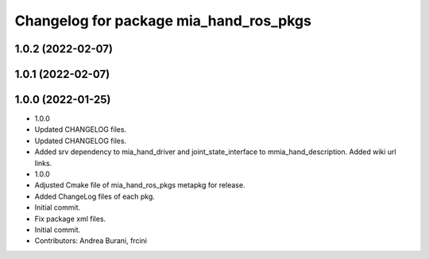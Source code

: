 ^^^^^^^^^^^^^^^^^^^^^^^^^^^^^^^^^^^^^^^
Changelog for package mia_hand_ros_pkgs
^^^^^^^^^^^^^^^^^^^^^^^^^^^^^^^^^^^^^^^

1.0.2 (2022-02-07)
------------------

1.0.1 (2022-02-07)
------------------

1.0.0 (2022-01-25)
------------------
* 1.0.0
* Updated CHANGELOG files.
* Updated CHANGELOG files.
* Added srv dependency to mia_hand_driver and joint_state_interface to mmia_hand_description. Added wiki url links.
* 1.0.0
* Adjusted Cmake file of mia_hand_ros_pkgs metapkg for release.
* Added ChangeLog files of each pkg.
* Initial commit.
* Fix package xml files.
* Initial commit.
* Contributors: Andrea Burani, frcini
